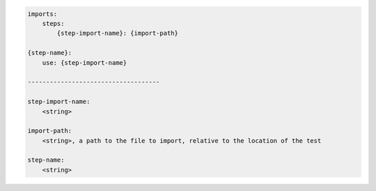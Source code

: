 .. code-block:: text

    imports:
        steps:
            {step-import-name}: {import-path}

    {step-name}:
        use: {step-import-name}

    ------------------------------------

    step-import-name:
        <string>

    import-path:
        <string>, a path to the file to import, relative to the location of the test

    step-name:
        <string>
